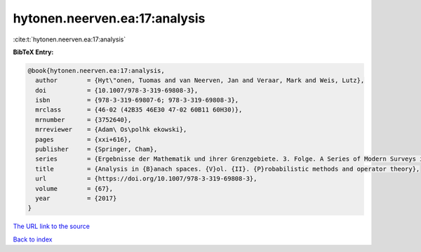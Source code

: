 hytonen.neerven.ea:17:analysis
==============================

:cite:t:`hytonen.neerven.ea:17:analysis`

**BibTeX Entry:**

.. code-block:: bibtex

   @book{hytonen.neerven.ea:17:analysis,
     author        = {Hyt\"onen, Tuomas and van Neerven, Jan and Veraar, Mark and Weis, Lutz},
     doi           = {10.1007/978-3-319-69808-3},
     isbn          = {978-3-319-69807-6; 978-3-319-69808-3},
     mrclass       = {46-02 (42B35 46E30 47-02 60B11 60H30)},
     mrnumber      = {3752640},
     mrreviewer    = {Adam\ Os\polhk ekowski},
     pages         = {xxi+616},
     publisher     = {Springer, Cham},
     series        = {Ergebnisse der Mathematik und ihrer Grenzgebiete. 3. Folge. A Series of Modern Surveys in Mathematics [Results in Mathematics and Related Areas. 3rd Series. A Series of Modern Surveys in Mathematics]},
     title         = {Analysis in {B}anach spaces. {V}ol. {II}. {P}robabilistic methods and operator theory},
     url           = {https://doi.org/10.1007/978-3-319-69808-3},
     volume        = {67},
     year          = {2017}
   }

`The URL link to the source <https://doi.org/10.1007/978-3-319-69808-3>`__


`Back to index <../By-Cite-Keys.html>`__
